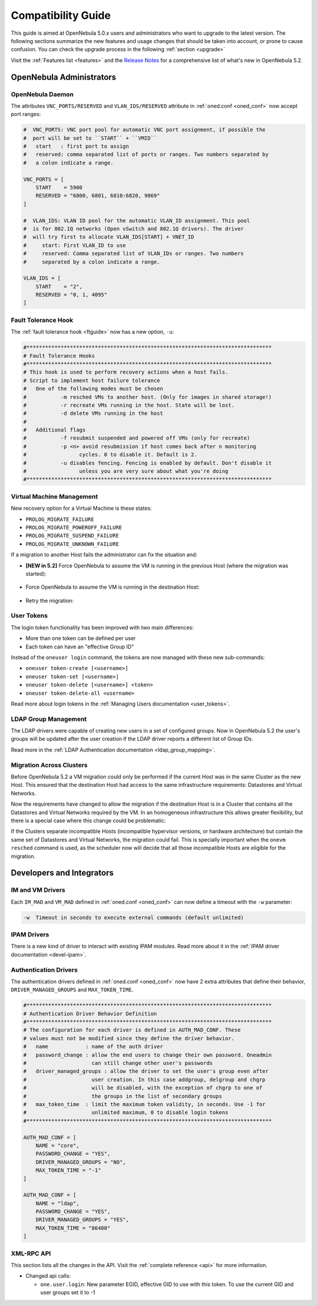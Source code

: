 .. _compatibility:

====================
Compatibility Guide
====================

This guide is aimed at OpenNebula 5.0.x users and administrators who want to upgrade to the latest version. The following sections summarize the new features and usage changes that should be taken into account, or prone to cause confusion. You can check the upgrade process in the following :ref:`section <upgrade>`

Visit the :ref:`Features list <features>` and the `Release Notes <http://opennebula.org/software/release/>`_ for a comprehensive list of what's new in OpenNebula 5.2.

OpenNebula Administrators
================================================================================

OpenNebula Daemon
--------------------------------------------------------------------------------

The attributes ``VNC_PORTS/RESERVED`` and ``VLAN_IDS/RESERVED`` attribute in :ref:`oned.conf <oned_conf>` now accept port ranges:

.. code-block:: bash

    #  VNC_PORTS: VNC port pool for automatic VNC port assignment, if possible the
    #  port will be set to ``START`` + ``VMID``
    #   start   : first port to assign
    #   reserved: comma separated list of ports or ranges. Two numbers separated by
    #   a colon indicate a range.

    VNC_PORTS = [
        START    = 5900
        RESERVED = "6800, 6801, 6810:6820, 9869"
    ]

    #  VLAN_IDS: VLAN ID pool for the automatic VLAN_ID assignment. This pool
    #  is for 802.1Q networks (Open vSwitch and 802.1Q drivers). The driver
    #  will try first to allocate VLAN_IDS[START] + VNET_ID
    #     start: First VLAN_ID to use
    #     reserved: Comma separated list of VLAN_IDs or ranges. Two numbers
    #     separated by a colon indicate a range.

    VLAN_IDS = [
        START    = "2",
        RESERVED = "0, 1, 4095"
    ]


Fault Tolerance Hook
--------------------------------------------------------------------------------

The :ref:`fault tolerance hook <ftguide>` now has a new option, ``-u``:

.. code-block:: bash

    #*******************************************************************************
    # Fault Tolerance Hooks
    #*******************************************************************************
    # This hook is used to perform recovery actions when a host fails.
    # Script to implement host failure tolerance
    #   One of the following modes must be chosen
    #           -m resched VMs to another host. (Only for images in shared storage!)
    #           -r recreate VMs running in the host. State will be lost.
    #           -d delete VMs running in the host
    #
    #   Additional flags
    #           -f resubmit suspended and powered off VMs (only for recreate)
    #           -p <n> avoid resubmission if host comes back after n monitoring
    #                 cycles. 0 to disable it. Default is 2.
    #           -u disables fencing. Fencing is enabled by default. Don't disable it
    #                 unless you are very sure about what you're doing
    #*******************************************************************************


Virtual Machine Management
--------------------------------------------------------------------------------

New recovery option for a Virtual Machine is these states:

* ``PROLOG_MIGRATE_FAILURE``
* ``PROLOG_MIGRATE_POWEROFF_FAILURE``
* ``PROLOG_MIGRATE_SUSPEND_FAILURE``
* ``PROLOG_MIGRATE_UNKNOWN_FAILURE``

If a migration to another Host fails the administrator can fix the situation and:

* **[NEW in 5.2]** Force OpenNebula to assume the VM is running in the previous Host (where the migration was started):

    .. prompt:: bash $ auto

        $ onevm recover <id> --failure

* Force OpenNebula to assume the VM is running in the destination Host:

    .. prompt:: bash $ auto

        $ onevm recover <id> --success

* Retry the migration:

    .. prompt:: bash $ auto

        $ onevm recover <id> --retry


User Tokens
--------------------------------------------------------------------------------

The login token functionality has been improved with two main differences:

* More than one token can be defined per user
* Each token can have an "effective Group ID"

Instead of the ``oneuser login`` command, the tokens are now managed with these new sub-commands:

* ``oneuser token-create [<username>]``
* ``oneuser token-set [<username>]``
* ``oneuser token-delete [<username>] <token>``
* ``oneuser token-delete-all <username>``

Read more about login tokens in the :ref:`Managing Users documentation <user_tokens>`.


LDAP Group Management
--------------------------------------------------------------------------------

The LDAP drivers were capable of creating new users in a set of configured groups. Now in OpenNebula 5.2 the user's groups will be updated after the user creation if the LDAP driver reports a different list of Group IDs.

Read more in the :ref:`LDAP Authentication documentation <ldap_group_mapping>`.

Migration Across Clusters
--------------------------------------------------------------------------------

Before OpenNebula 5.2 a VM migration could only be performed if the current Host was in the same Cluster as the new Host. This ensured that the destination Host had access to the same infrastructure requirements: Datastores and Virtual Networks.

Now the requirements have changed to allow the migration if the destination Host is in a Cluster that contains all the Datastores and Virtual Networks required by the VM. In an homogeneous infrastructure this allows greater flexibility, but there is a special case where this change could be problematic:

If the Clusters separate incompatible Hosts (incompatible hypervisor versions, or hardware architecture) but contain the same set of Datastores and Virtual Networks, the migration could fail. This is specially important when the ``onevm resched`` command is used, as the scheduler now will decide that all those incompatible Hosts are eligible for the migration.


Developers and Integrators
================================================================================

IM and VM Drivers
--------------------------------------------------------------------------------

Each ``IM_MAD`` and ``VM_MAD`` defined in :ref:`oned.conf <oned_conf>` can now define a timeout with the ``-w`` parameter:

.. code-block:: none

    -w  Timeout in seconds to execute external commands (default unlimited)


IPAM Drivers
--------------------------------------------------------------------------------

There is a new kind of driver to interact with existing IPAM modules. Read more about it in the :ref:`IPAM driver documentation <devel-ipam>`.

Authentication Drivers
--------------------------------------------------------------------------------

The authentication drivers defined in :ref:`oned.conf <oned_conf>` now have 2 extra attributes that define their behavior, ``DRIVER_MANAGED_GROUPS`` and ``MAX_TOKEN_TIME``.

.. code-block:: bash

    #*******************************************************************************
    # Authentication Driver Behavior Definition
    #*******************************************************************************
    # The configuration for each driver is defined in AUTH_MAD_CONF. These
    # values must not be modified since they define the driver behavior.
    #   name            : name of the auth driver
    #   password_change : allow the end users to change their own password. Oneadmin
    #                     can still change other user's passwords
    #   driver_managed_groups : allow the driver to set the user's group even after
    #                     user creation. In this case addgroup, delgroup and chgrp
    #                     will be disabled, with the exception of chgrp to one of
    #                     the groups in the list of secondary groups
    #   max_token_time  : limit the maximum token validity, in seconds. Use -1 for
    #                     unlimited maximum, 0 to disable login tokens
    #*******************************************************************************

    AUTH_MAD_CONF = [
        NAME = "core",
        PASSWORD_CHANGE = "YES",
        DRIVER_MANAGED_GROUPS = "NO",
        MAX_TOKEN_TIME = "-1"
    ]

    AUTH_MAD_CONF = [
        NAME = "ldap",
        PASSWORD_CHANGE = "YES",
        DRIVER_MANAGED_GROUPS = "YES",
        MAX_TOKEN_TIME = "86400"
    ]

XML-RPC API
--------------------------------------------------------------------------------

This section lists all the changes in the API. Visit the :ref:`complete reference <api>` for more information.

* Changed api calls:

  * ``one.user.login``: New parameter EGID, effective GID to use with this token. To use the current GID and user groups set it to -1
